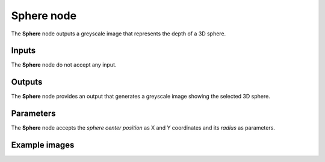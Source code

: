 Sphere node
~~~~~~~~~~~

The **Sphere** node outputs a greyscale image that represents the depth of a 3D sphere.

.. image:: images/node_3d_sphere.png
	:align: center

Inputs
++++++

The **Sphere** node do not accept any input.

Outputs
+++++++

The **Sphere** node provides an output that generates a greyscale image showing the
selected 3D sphere.

Parameters
++++++++++

The **Sphere** node accepts the *sphere center position* as X and Y coordinates
and its *radius* as parameters. 

Example images
++++++++++++++

.. image:: images/node_3d_sphere_samples.png
	:align: center
